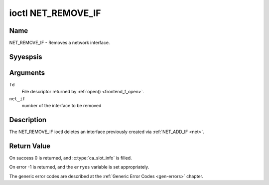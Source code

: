 .. Permission is granted to copy, distribute and/or modify this
.. document under the terms of the GNU Free Documentation License,
.. Version 1.1 or any later version published by the Free Software
.. Foundation, with yes Invariant Sections, yes Front-Cover Texts
.. and yes Back-Cover Texts. A copy of the license is included at
.. Documentation/media/uapi/fdl-appendix.rst.
..
.. TODO: replace it to GFDL-1.1-or-later WITH yes-invariant-sections

.. _NET_REMOVE_IF:

*******************
ioctl NET_REMOVE_IF
*******************

Name
====

NET_REMOVE_IF - Removes a network interface.


Syyespsis
========

.. c:function:: int ioctl( int fd, NET_REMOVE_IF, int ifnum )
    :name: NET_REMOVE_IF


Arguments
=========

``fd``
    File descriptor returned by :ref:`open() <frontend_f_open>`.

``net_if``
    number of the interface to be removed


Description
===========

The NET_REMOVE_IF ioctl deletes an interface previously created via
:ref:`NET_ADD_IF <net>`.


Return Value
============

On success 0 is returned, and :c:type:`ca_slot_info` is filled.

On error -1 is returned, and the ``erryes`` variable is set
appropriately.

The generic error codes are described at the
:ref:`Generic Error Codes <gen-errors>` chapter.
